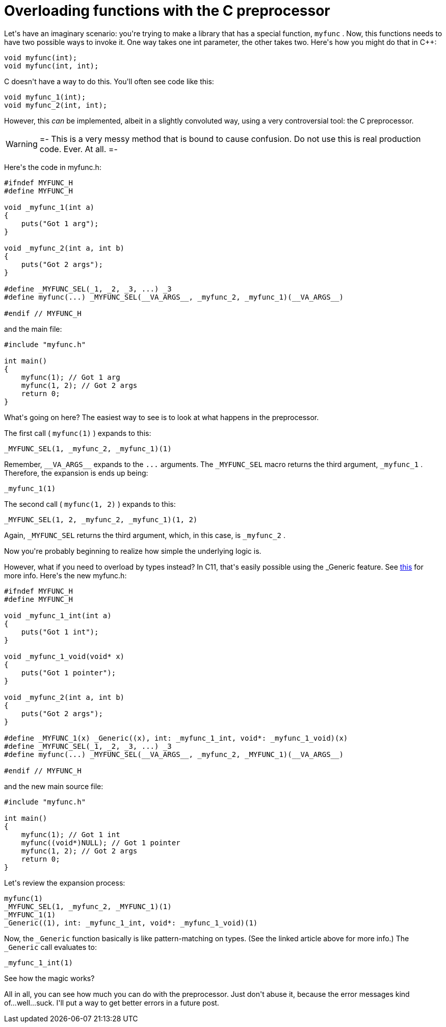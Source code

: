 # Overloading functions with the C preprocessor

:created: 2014-09-15

:tags: hack,c,preprocessor,programming

[#teaser]
--
+++Let's have an imaginary scenario: you're trying to make a library that has a special function,+++ ``+++myfunc+++`` +++. Now, this functions needs to have two possible ways to invoke it. One way takes one int parameter, the other takes two. Here's how you might do that in C++:+++
--

[source,cpp]
----

void myfunc(int);
void myfunc(int, int);
    
----

+++C doesn't have a way to do this. You'll often see code like this:+++

[source,c]
----

void myfunc_1(int);
void myfunc_2(int, int);
    
----

+++However, this+++ __+++can+++__ +++be implemented, albeit in a slightly convoluted way, using a very controversial tool: the C preprocessor.+++

[WARNING]
=-
+++This is a very messy method that is bound to cause confusion. Do not use this is real production code. Ever. At all.+++
=-

+++Here's the code in myfunc.h:+++

[source,c]
----

#ifndef MYFUNC_H
#define MYFUNC_H

void _myfunc_1(int a)
{
    puts("Got 1 arg");
}

void _myfunc_2(int a, int b)
{
    puts("Got 2 args");
}

#define _MYFUNC_SEL(_1, _2, _3, ...) _3
#define myfunc(...) _MYFUNC_SEL(__VA_ARGS__, _myfunc_2, _myfunc_1)(__VA_ARGS__)

#endif // MYFUNC_H
    
----

+++and the main file:+++

[source,c]
----

#include "myfunc.h"

int main()
{
    myfunc(1); // Got 1 arg
    myfunc(1, 2); // Got 2 args
    return 0;
}
    
----

+++What's going on here? The easiest way to see is to look at what happens in the preprocessor.+++

+++The first call (+++ ``+++myfunc(1)+++`` +++) expands to this:+++

[source,c]
----

_MYFUNC_SEL(1, _myfunc_2, _myfunc_1)(1)
    
----

+++Remember,+++ ``+++__VA_ARGS__+++`` +++expands to the+++ ``+++...+++`` +++arguments. The+++ ``+++_MYFUNC_SEL+++`` +++macro returns the third argument,+++ ``+++_myfunc_1+++`` +++. Therefore, the expansion is ends up being:+++

[source,c]
----

_myfunc_1(1)
    
----

+++The second call (+++ ``+++myfunc(1, 2)+++`` +++) expands to this:+++

[source,c]
----

_MYFUNC_SEL(1, 2, _myfunc_2, _myfunc_1)(1, 2)
    
----

+++Again,+++ ``+++_MYFUNC_SEL+++`` +++returns the third argument, which, in this case, is+++ ``+++_myfunc_2+++`` +++.+++

+++Now you're probably beginning to realize how simple the underlying logic is.+++

+++However, what if you need to overload by types instead? In C11, that's easily possible using the _Generic feature. See+++ link:+++http://www.robertgamble.net/2012/01/c11-generic-selections.html+++[+++this+++] +++for more info. Here's the new myfunc.h:+++

[source,c]
----

#ifndef MYFUNC_H
#define MYFUNC_H

void _myfunc_1_int(int a)
{
    puts("Got 1 int");
}

void _myfunc_1_void(void* x)
{
    puts("Got 1 pointer");
}

void _myfunc_2(int a, int b)
{
    puts("Got 2 args");
}

#define _MYFUNC_1(x) _Generic((x), int: _myfunc_1_int, void*: _myfunc_1_void)(x)
#define _MYFUNC_SEL(_1, _2, _3, ...) _3
#define myfunc(...) _MYFUNC_SEL(__VA_ARGS__, _myfunc_2, _MYFUNC_1)(__VA_ARGS__)

#endif // MYFUNC_H
    
----

+++and the new main source file:+++

[source,c]
----

#include "myfunc.h"

int main()
{
    myfunc(1); // Got 1 int
    myfunc((void*)NULL); // Got 1 pointer
    myfunc(1, 2); // Got 2 args
    return 0;
}
    
----

+++Let's review the expansion process:+++

[source,c]
----

myfunc(1)
_MYFUNC_SEL(1, _myfunc_2, _MYFUNC_1)(1)
_MYFUNC_1(1)
_Generic((1), int: _myfunc_1_int, void*: _myfunc_1_void)(1)
    
----

+++Now, the+++ ``+++_Generic+++`` +++function basically is like pattern-matching on types. (See the linked article above for more info.) The+++ ``+++_Generic+++`` +++call evaluates to:+++

[source,c]
----

_myfunc_1_int(1)
    
----

+++See how the magic works?+++

+++All in all, you can see how much you can do with the preprocessor. Just don't abuse it, because the error messages kind of...well...suck. I'll put a way to get better errors in a future post.+++